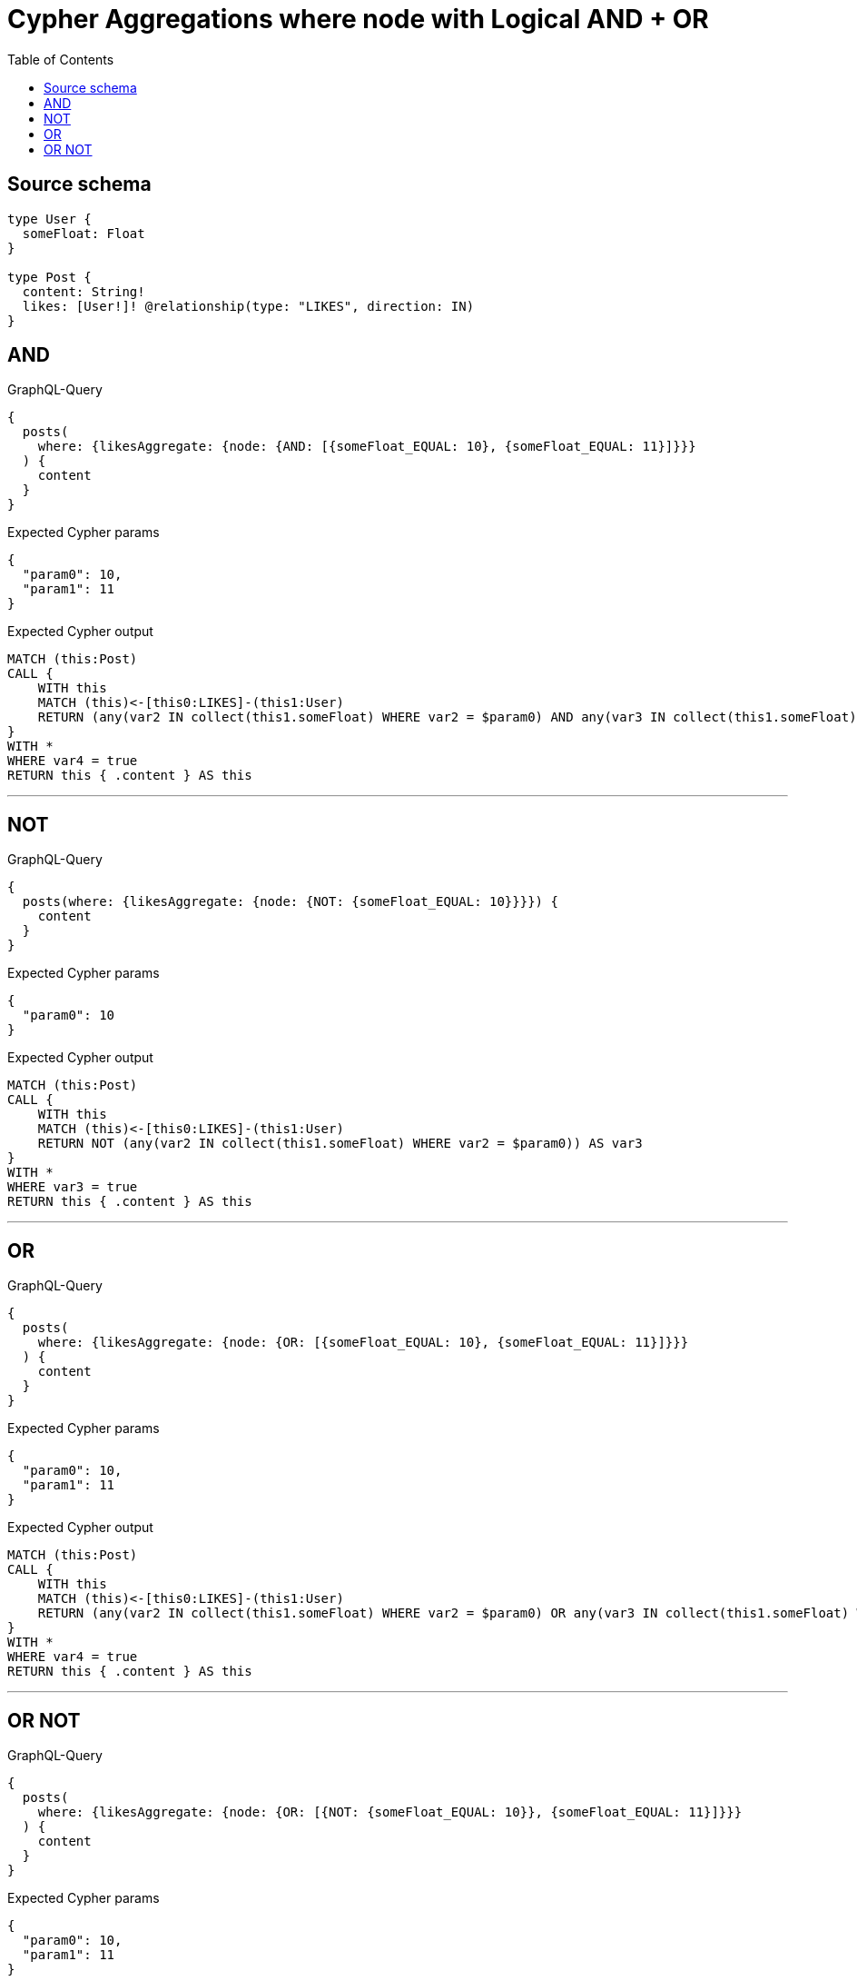:toc:

= Cypher Aggregations where node with Logical AND + OR

== Source schema

[source,graphql,schema=true]
----
type User {
  someFloat: Float
}

type Post {
  content: String!
  likes: [User!]! @relationship(type: "LIKES", direction: IN)
}
----
== AND

.GraphQL-Query
[source,graphql]
----
{
  posts(
    where: {likesAggregate: {node: {AND: [{someFloat_EQUAL: 10}, {someFloat_EQUAL: 11}]}}}
  ) {
    content
  }
}
----

.Expected Cypher params
[source,json]
----
{
  "param0": 10,
  "param1": 11
}
----

.Expected Cypher output
[source,cypher]
----
MATCH (this:Post)
CALL {
    WITH this
    MATCH (this)<-[this0:LIKES]-(this1:User)
    RETURN (any(var2 IN collect(this1.someFloat) WHERE var2 = $param0) AND any(var3 IN collect(this1.someFloat) WHERE var3 = $param1)) AS var4
}
WITH *
WHERE var4 = true
RETURN this { .content } AS this
----

'''

== NOT

.GraphQL-Query
[source,graphql]
----
{
  posts(where: {likesAggregate: {node: {NOT: {someFloat_EQUAL: 10}}}}) {
    content
  }
}
----

.Expected Cypher params
[source,json]
----
{
  "param0": 10
}
----

.Expected Cypher output
[source,cypher]
----
MATCH (this:Post)
CALL {
    WITH this
    MATCH (this)<-[this0:LIKES]-(this1:User)
    RETURN NOT (any(var2 IN collect(this1.someFloat) WHERE var2 = $param0)) AS var3
}
WITH *
WHERE var3 = true
RETURN this { .content } AS this
----

'''

== OR

.GraphQL-Query
[source,graphql]
----
{
  posts(
    where: {likesAggregate: {node: {OR: [{someFloat_EQUAL: 10}, {someFloat_EQUAL: 11}]}}}
  ) {
    content
  }
}
----

.Expected Cypher params
[source,json]
----
{
  "param0": 10,
  "param1": 11
}
----

.Expected Cypher output
[source,cypher]
----
MATCH (this:Post)
CALL {
    WITH this
    MATCH (this)<-[this0:LIKES]-(this1:User)
    RETURN (any(var2 IN collect(this1.someFloat) WHERE var2 = $param0) OR any(var3 IN collect(this1.someFloat) WHERE var3 = $param1)) AS var4
}
WITH *
WHERE var4 = true
RETURN this { .content } AS this
----

'''

== OR NOT

.GraphQL-Query
[source,graphql]
----
{
  posts(
    where: {likesAggregate: {node: {OR: [{NOT: {someFloat_EQUAL: 10}}, {someFloat_EQUAL: 11}]}}}
  ) {
    content
  }
}
----

.Expected Cypher params
[source,json]
----
{
  "param0": 10,
  "param1": 11
}
----

.Expected Cypher output
[source,cypher]
----
MATCH (this:Post)
CALL {
    WITH this
    MATCH (this)<-[this0:LIKES]-(this1:User)
    RETURN (NOT (any(var2 IN collect(this1.someFloat) WHERE var2 = $param0)) OR any(var3 IN collect(this1.someFloat) WHERE var3 = $param1)) AS var4
}
WITH *
WHERE var4 = true
RETURN this { .content } AS this
----

'''

